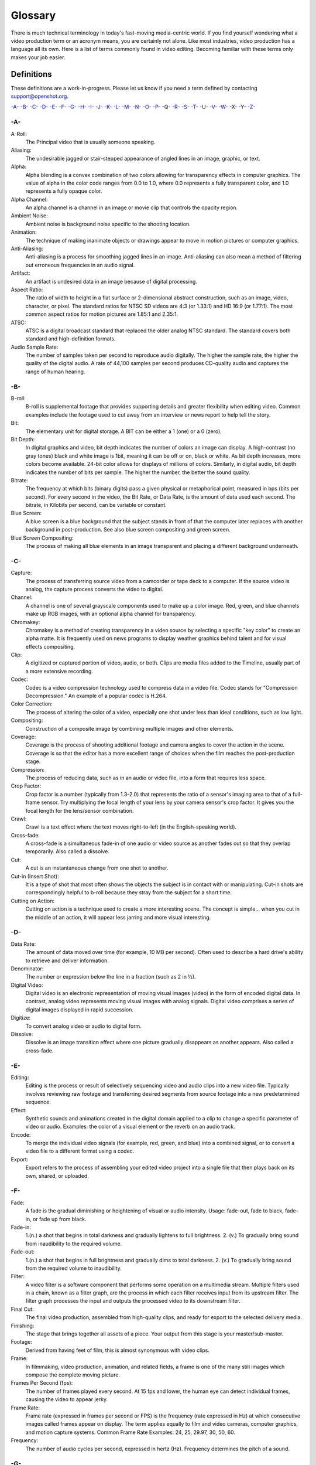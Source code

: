 .. Copyright (c) 2008-2020 OpenShot Studios, LLC
 (http://www.openshotstudios.com). This file is part of
 OpenShot Video Editor (http://www.openshot.org), an open-source project
 dedicated to delivering high quality video editing and animation solutions
 to the world.

.. OpenShot Video Editor is free software: you can redistribute it and/or 
 modify  it under the terms of the GNU General Public License as published by
 the Free Software Foundation, either version 3 of the License, or
 (at your option) any later version.

.. OpenShot Video Editor is distributed in the hope that it will be useful,
 but WITHOUT ANY WARRANTY; without even the implied warranty of
 MERCHANTABILITY or FITNESS FOR A PARTICULAR PURPOSE.  See the
 GNU General Public License for more details.

.. You should have received a copy of the GNU General Public License
 along with OpenShot Library.  If not, see <http://www.gnu.org/licenses/>.

.. Edited September 26, 2020 - [USA]TechDude

Glossary
========

There is much technical terminology in today's fast-moving media-centric world.  
If you find yourself wondering what a video production term or an acronym 
means, you are certainly not alone. Like most industries, video production has
a language all its own. Here is a list of terms commonly found in video
editing. Becoming familiar with these terms only makes your job easier.

.. image:: images/ui-example.jpg

Definitions
-----------

These definitions are a work-in-progress. Please let us know if you need a term defined by
contacting support@openshot.org.

`-A- <glossary.html#a>`__
`-B- <glossary.html#b>`__
`-C- <glossary.html#c>`__
`-D- <glossary.html#d>`__
`-E- <glossary.html#e>`__
`-F- <glossary.html#f>`__
`-G- <glossary.html#g>`__
`-H- <glossary.html#h>`__
`-I- <glossary.html#i>`__
`-J- <glossary.html#j>`__
`-K- <glossary.html#k>`__
`-L- <glossary.html#l>`__
`-M- <glossary.html#m>`__
`-N- <glossary.html#n>`__
`-O- <glossary.html#o>`__
`-P- <glossary.html#p>`__
-Q-
`-R- <glossary.html#r>`__
`-S- <glossary.html#s>`__
`-T- <glossary.html#t>`__
-U-
`-V- <glossary.html#v>`__
`-W- <glossary.html#w>`__
-X-
-Y-
`-Z- <glossary.html#z>`__

-A-
~~~
A-Roll:
   The Principal video that is usually someone speaking. 
Aliasing:
   The undesirable jagged or stair-stepped appearance of angled lines in an image, graphic, or text. 
Alpha:
   Alpha blending is a convex combination of two colors allowing for transparency effects in computer graphics.  The value of alpha in the color code ranges from 0.0 to 1.0, where 0.0 represents a fully transparent color, and 1.0 represents a fully opaque color.
Alpha Channel:
   An alpha channel is a channel in an image or movie clip that controls the opacity region.
Ambient Noise:
   Ambient noise is background noise specific to the shooting location.
Animation:
   The technique of making inanimate objects or drawings appear to move in motion pictures or computer graphics.
Anti-Aliasing:
   Anti-aliasing is a process for smoothing jagged lines in an image.  Anti-aliasing can also mean a method of filtering out erroneous frequencies in an audio signal.
Artifact:
   An artifact is undesired data in an image because of digital processing.
Aspect Ratio:
   The ratio of width to height in a flat surface or 2-dimensional abstract construction, such as an image, video, character, or pixel.  The standard ratios for NTSC SD videos are 4:3 (or 1.33:1) and HD 16:9 (or 1.77:1).  The most common aspect ratios for motion pictures are 1.85:1 and 2.35:1.
ATSC:
   ATSC is a digital broadcast standard that replaced the older analog NTSC standard.  The standard covers both standard and high-definition formats.
Audio Sample Rate:
   The number of samples taken per second to reproduce audio digitally.  The higher the sample rate, the higher the quality of the digital audio.  A rate of 44,100 samples per second produces CD-quality audio and captures the range of human hearing.

-B-
~~~
B-roll: 
   B-roll is supplemental footage that provides supporting details and greater flexibility when editing video.  Common examples include the footage used to cut away from an interview or news report to help tell the story.
Bit:
   The elementary unit for digital storage.  A BIT can be either a 1 (one) or a 0 (zero).
Bit Depth:
   In digital graphics and video, bit depth indicates the number of colors an image can display.  A high-contrast (no gray tones) black and white image is 1bit, meaning it can be off or on, black or white.  As bit depth increases, more colors become available.  24-bit color allows for displays of millions of colors.  Similarly, in digital audio, bit depth indicates the number of bits per sample.  The higher the number, the better the sound quality.
Bitrate:
   The frequency at which bits (binary digits) pass a given physical or metaphorical point, measured in bps (bits per second).  For every second in the video, the Bit Rate, or Data Rate, is the amount of data used each second.  The bitrate, in Kilobits per second, can be variable or constant.
Blue Screen:
   A blue screen is a blue background that the subject stands in front of that the computer later replaces with another background in post-production.  See also blue screen compositing and green screen.
Blue Screen Compositing:
   The process of making all blue elements in an image transparent and placing a different background underneath.   
   
-C-
~~~
Capture:
   The process of transferring source video from a camcorder or tape deck to a computer.  If the source video is analog, the capture process converts the video to digital.
Channel:
   A channel is one of several grayscale components used to make up a color image.  Red, green, and blue channels make up RGB images, with an optional alpha channel for transparency.
Chromakey:
   Chromakey is a method of creating transparency in a video source by selecting a specific "key color" to create an alpha matte.  It is frequently used on news programs to display weather graphics behind talent and for visual effects compositing.
Clip:
   A digitized or captured portion of video, audio, or both.  Clips are media files added to the Timeline, usually part of a more extensive recording.
Codec:
   Codec is a video compression technology used to compress data in a video file.  Codec stands for "Compression Decompression." An example of a popular codec is H.264.
Color Correction:
   The process of altering the color of a video, especially one shot under less than ideal conditions, such as low light.
Compositing:
   Construction of a composite image by combining multiple images and other elements.
Coverage:
   Coverage is the process of shooting additional footage and camera angles to cover the action in the scene.  Coverage is so that the editor has a more excellent range of choices when the film reaches the post-production stage.
Compression:
   The process of reducing data, such as in an audio or video file, into a form that requires less space.
Crop Factor:
   Crop factor is a number (typically from 1.3-2.0) that represents the ratio of a sensor's imaging area to that of a full-frame sensor.  Try multiplying the focal length of your lens by your camera sensor's crop factor.  It gives you the focal length for the lens/sensor combination.
Crawl:
   Crawl is a text effect where the text moves right-to-left (in the English-speaking world).
Cross-fade:
   A cross-fade is a simultaneous fade-in of one audio or video source as another fades out so that they overlap temporarily.  Also called a dissolve.
Cut:
   A cut is an instantaneous change from one shot to another.
Cut-in (Insert Shot): 
   It is a type of shot that most often shows the objects the subject is in contact with or manipulating.  Cut-in shots are correspondingly helpful to b-roll because they stray from the subject for a short time.
Cutting on Action:
   Cutting on action is a technique used to create a more interesting scene. The concept is simple… when you cut in the middle of an action, it will appear less jarring and more visual interesting. 

-D-
~~~
Data Rate:
   The amount of data moved over time (for example, 10 MB per second).  Often used to describe a hard drive's ability to retrieve and deliver information.
Denominator:
   The number or expression below the line in a fraction (such as 2 in ½).
Digital Video:
   Digital video is an electronic representation of moving visual images (video) in the form of encoded digital data.  In contrast, analog video represents moving visual images with analog signals.  Digital video comprises a series of digital images displayed in rapid succession.
Digitize:
   To convert analog video or audio to digital form.
Dissolve:
   Dissolve is an image transition effect where one picture gradually disappears as another appears.  Also called a cross-fade.
   
-E-
~~~
Editing:
   Editing is the process or result of selectively sequencing video and audio clips into a new video file.  Typically involves reviewing raw footage and transferring desired segments from source footage into a new predetermined sequence.
Effect:
   Synthetic sounds and animations created in the digital domain applied to a clip to change a specific parameter of video or audio.  Examples: the color of a visual element or the reverb on an audio track.
Encode:
   To merge the individual video signals (for example, red, green, and blue) into a combined signal, or to convert a video file to a different format using a codec.
Export:
   Export refers to the process of assembling your edited video project into a single file that then plays back on its own, shared, or uploaded.

-F-
~~~
Fade:
   A fade is the gradual diminishing or heightening of visual or audio intensity.  Usage: fade-out, fade to black, fade-in, or fade up from black.
Fade-in:
   1.(n.) a shot that begins in total darkness and gradually lightens to full brightness.  2. (v.) To gradually bring sound from inaudibility to the required volume.
Fade-out:
   1.(n.) a shot that begins in full brightness and gradually dims to total darkness.  2. (v.) To gradually bring sound from the required volume to inaudibility.
Filter:
   A video filter is a software component that performs some operation on a multimedia stream.  Multiple filters used in a chain, known as a filter graph, are the process in which each filter receives input from its upstream filter.  The filter graph processes the input and outputs the processed video to its downstream filter.
Final Cut:
   The final video production, assembled from high-quality clips, and ready for export to the selected delivery media.
Finishing: 
   The stage that brings together all assets of a piece.  Your output from this stage is your master/sub-master.
Footage: 
   Derived from having feet of film, this is almost synonymous with video clips.
Frame:
   In filmmaking, video production, animation, and related fields, a frame is one of the many still images which compose the complete moving picture.
Frames Per Second (fps):
   The number of frames played every second.  At 15 fps and lower, the human eye can detect individual frames, causing the video to appear jerky.
Frame Rate:
   Frame rate (expressed in frames per second or FPS) is the frequency (rate expressed in Hz) at which consecutive images called frames appear on display.  The term applies equally to film and video cameras, computer graphics, and motion capture systems.  Common Frame Rate Examples: 24, 25, 29.97, 30, 50, 60.
Frequency:
   The number of audio cycles per second, expressed in hertz (Hz).  Frequency determines the pitch of a sound.

-G-
~~~
Gamma:
   A measurement of the intensity of mid-tones in an image.  Adjusting the gamma adjusts the level of the mid-tones while leaving the blacks and whites untouched. 
GPU:
   Graphics processing unit.  A microprocessor with built-in capabilities for handling 3D graphics more efficiently than a CPU (central processing unit).
Gravity:
   Gravity in OpenShot is a property of each clip that sets the clip's initial position on the screen.  (→main article)
Green screen
   A green background that the subject stands in front of that is another background in post-production.
Green Screen Compositing
   The process of making all green elements in an image transparent and placing a different background underneath, so it appears that the subject is in a different location.

-H-
~~~
High Definition (HD):
   A general term for a video signal with a significantly higher resolution than standard definition.
HDMI:
   High Definition Multimedia Interface.  Interface for transmitting high definition digital audio and video data.
HDR:
   HDR (high dynamic range) is the compositing of two images, one that correctly exposes the highlights, and another that properly exposes the dark areas.  When composited together, you get a properly exposed image.
HDTV:
   High Definition TV.  A broadcast format that allows for a higher resolution signal than the traditional formats, NTSC, PAL, and SECAM.
HDV:
   High Definition Video.  The format used to record HDTV-quality data with video camcorders.
Headroom:
   The space between the top of a character's head and the top of the frame.
Hiss:
   Noise caused by imperfections in the recording medium.
Hue:
   The shade of a color.  This is the general color category into which the color falls.  For example, pink, crimson, and plum are different colors, but they all fall under the hue of red.  White, black, and gray tones are not hues.

-I-
~~~
Image Stabilizer:
   Also referred to as an electronic image stabilizer.  A technique used to remove the movement caused by camera shake.
Importing:
   Importing is the process of transferring videos from your camera onto your computer or into a piece of editing software.
Interframe Compression:
   A compression scheme, such as MPEG that reduces the amount of video information by storing only the differences between a frame and those preceding it.
Interpolation:
   Used in animation to calculate the motion in between two user-generated keyframes so that the editor does not need to animate each frame manually.  This speeds up the process and makes the resulting animation smoother.
Intertitles:
   Titles that appear on their own between footage.  Commonly seen in silent movies to substitute dialogue, also used as chapter headings.

-J-
~~~
J-Cut:
   An edit in which the audio starts before the video, giving the video a dramatic introduction.  Also known as an audio lead.
Jog
   To move forward or backward through video by playing it one field or frame at a time.
Jump Cut:
   A jump cut is an unnatural, abrupt switch between shots identical in the subject but slightly different in screen location, so the subject appears to jump from one screen location to another.
   
-K-
~~~
Key:
   A method for creating transparency, such as a bluescreen key or a chroma key.
Keyframe:
   A keyframe is a frame that contains a record of specific settings (e.g., scale, rotation, brightness).  Start and endpoints for animated effects.  By setting multiple keyframes, you can adjust these parameters as the video plays to animate certain aspects.

-L-
~~~
L-Cut:
   An L-cut is an edit in which the video ends before the audio.  L-cuts act as a subtle transition from one scene to the next.
Letterbox:
   A technique used to preserve the original aspect ratio of a motion picture when played on a TV.  Letterboxing adds black bars to the top and bottom of the screen.
Linear Editing:
   A form of video editing which lays out cuts sequentially, one by one, to produce the final scene. This contrasts with non-linear editing which allows cutting in any order.
Log:
   A record of start and end timecode, reel numbers, scene descriptions, and other information for a specified clip.
Lossless:
   A compression scheme that results in no loss of data from decompressing the file.  Lossless files are generally quite large (but still smaller than uncompressed versions) and sometimes require considerable processing power to decode the data.
Lossy:
   Lossy compression is a compression scheme that degrades quality.  Lossy algorithms compress digital data by eliminating the data least sensitive to the human eye and offer the highest compression rates available.

-M-
~~~
Mark In:
   Placing a marker at the beginning of where you want your clip to start.
Mark Out:
   Placing a marker at the beginning of where you want your clip to end.
Match Action:
   Match action (or match cut) is a technique where an editor will cut from one visually similar scene to another.
Memory Bank: 
   A Memory Bank is a video that documents specific periods or events in someone's life.  It can be set to music, make use of natural sound, record vacations, or just capture moments in everyday life.
Marker:
   An object used to mark a location.  Clip markers signify essential points within a clip.  Timeline markers indicate scenes, locations for titles, or other significant points within an entire movie.  Use clip markers and timeline markers for positioning and trimming clips.
Mask:
   The transparent area of an image, typically defined by a graphic shape or a bluescreen background.  Also called a matte.
Matte:
   Matte is an image mask used in visual effects to control applying an effect to certain parts of the image.
Montage:
   A montage is a self-contained sequence of shots assembled in juxtaposition to each other to communicate an idea or mood.  The implied relationship between seemingly unrelated material creates a new message.
Motion Artifact:
   Visual interference caused by the difference between the frame rate of the camera and the motion of the object.  The most common display of this is when filming a computer or television screen.  The screen flickers or a line scans down it, which is the difference in frame rates and a lack of synchronization between the camera and television.

-N-
~~~
Noise:
   Undesired data in a video or audio signal.  See also artifact.
Non-linear Editing:
   An editing system that performs edits at any time, in any order.  Access is random, which means that the system can jump to specific pieces of data without having to look through the whole footage to find it.
Numerator:
   The number or expression above the line in a fraction (such as 1 in ½).
NTSC:
   NTSC is an abbreviation for National Television Standards Committee.  NTSC is the group that initially developed the black & white and subsequently color television system.  The United States, Japan, and many other countries use NTSC.  Five-hundred twenty-five interlaced lines make up NTSC that display at a rate of 29.97 frames per second.  ATSC Has now superseded by NTSC.

-O-
~~~
Offline Editing:
   Editing a rough cut using low-quality clips, and then producing the final cut with high-quality clips, usually on a more sophisticated editing system than that used for developing the rough.
Online Editing:
   Doing all editing (including the rough cut) on the same clips that produce the final cut.
Opacity:
   An inverse measure of the level of transparency in an image, which is of importance when compositing.  An image's alpha channel stores its opacity information.

-P-
~~~
PAL:
   PAL is an abbreviation for Phase Alternate Line.  This is the video format standard used in many European countries.  Six-hundred twenty-five lines make up a PAL picture that displays at a rate of 25 frames per second.
Pan:
   A horizontal movement of the camera on a fixed axis.
Pan and Scan:
   A method of converting widescreen images to a 4:3 aspect ratio.  Cropping the video so that it fills the entire screen and panning it into position shows the essential parts of the scene.
Picture in Picture (PIP):
   An effect of superimposing a small window of footage over a larger window and the two play at the same time.
Pixel:
   One of the tiny dots that make up the representation of an image in a computer's memory.  The smallest unit of a digital image.
Pixel Aspect Ratio:
   Aspect ratio is the ratio between the width and height of your video; the Pixel Aspect Ratio is the ratio between the width and height of the pixels.  A standard Pixel Aspect Ratio is 1:1.
Pixelation:
   The display of large, blocky pixels in an image caused by over-enlarging it.
Playhead:
   When editing audio or video in a current computer, the Playhead is a graphic line in the Timeline that represents the current accessed position, or frame, of the material.
Post-production (Post):
   Post-production (post) is any video production activity following the initial recording.  Typically, post involves editing, the addition of background music, voice-over, sound effects, titles, and various visual effects resulting in completed production.
Poster Frame:
   A single frame of a clip, selected as a thumbnail to indicate the clip's contents.
Project:
   A project is all the files, transitions, effects, and animations that you make or use within OpenShot.
   
-R-
~~~
Raw Footage:
   Raw footage is pre-edited footage, usually direct from the camera.
Real-time:
   Real-time occurs immediately, without delay for rendering.  If a transition occurs in real-time, there is no waiting, the computer creates the effect or transition on-the-fly, showing it the results immediately.
Rendering:
   The process by which the video editing software and hardware convert the raw video, effects, transitions, and filters into a new continuous video file.
Render Time:
   The render time is the time it takes an editing computer to composite source elements and commands into a single video file.  Rendering allows the sequence, including titles and transition effects, to play in full motion.
Resolution:
   Resolution refers to the actual number of horizontal and vertical pixels your video contains.  Common resolution Examples: (SD) 640×480, (HD) 854x480, (HD) 1280×720, (FHD) 1920×1080, (QHD) 2560x1440, (UHD) 3840x2160, and (FUHD) 7680x4320.  Often the numbers that appear vertically refer to the resolution.  The examples listed would appear as SD, 480p, 720p, 1080p, 1440p, 4K and 8K, respectively.
RGB:
   Monitors, cameras, and digital projectors use the primary colors of light (Red, Green, and Blue) to make images.
RGBA:
   A file containing an RGB image plus an alpha channel for transparency information.
Roll:
   Roll is a text effect commonly seen in end credits, where text typically moves from the bottom to the top of the screen.
Rough cut:
   A rough cut is a preliminary edit of footage in the approximate sequence, length, and content of a finished program.

-S-
~~~
Sample Rate:
   In digital audio, the number of samples per second.  The higher the number, the better the sound quality.
Scene:
   Action that occurs in one location at one time.
Scrub:
   Scrubbing is an act of moving the cursor or playhead across the Timeline manually.  Once specific to audio tracks, the term now also refers to video tracks.
Shot:
   A recording of a single take.
Slow-motion:
   A shot in which action takes place at a slower than average speed.  The camera achieves slow-motion by speeding up the frame rate during recording and then playing back the frames at a slower speed.
Snap:
   Snapping quickly positions an object in alignment with grid lines, guidelines, or another object.  Snapping causes the object to automatically jump to an exact position when the user drags it to the proximity of the desired location.
Splice:
   The process of physically attaching two pieces of film using tape or cement.
Split cut (L-cut or J-cut):
   An edit in which the audio starts before or after the picture cut.  Used for easing the transition from one scene or shot to another.
Splitscreen:
   A unique effect that displays two or more scenes simultaneously on different parts of the screen.
Sound Effects:
   Sound effects are contrived audio, usually prerecorded, incorporated with a video soundtrack to resemble a real occurrence.  Blowing on a microphone, for example, might simulate wind to accompany hurricane images.
Soundtrack:
   The soundtrack is the audio portion of a video recording, often multifaceted with natural sound, voiceovers, background music, or other sounds.
Stabilization:
   Image stabilization is a family of techniques that reduce blurring associated with the motion of a camera or other imaging device during exposure.
Standard Definition (SD):
   Television broadcasting standard with a lower resolution than high definition.
Step:
   The act of moving forward or backward through video one frame at a time.
Still Frame:
   A single frame of video is repeated, so it appears to have no motion.
Straight Cut:
   The most common edit, consecutive clips placed one after another in the Timeline window.  Straight cuts are preferable to transitions when the scenes are similar, and you do not want edits to be noticeable.
Superimposing:
   Combining images, where one or more layers involve transparency.
Sync (Synchronization):
   Synchronization refers to the relative timing of audio (sound) and video (image) parts during creation, post-production (mixing), transmission, reception, and play-back processing.
SECAM:
   Systeme Electronique Couleur Avec Memoire, a TV format used mainly in Eastern Europe, Russia, and Africa. 

-T-
~~~
Tilt:
   Tilting is a cinematographic technique in which the camera stays in a fixed position but rotates up/down in a vertical plane.
Timecode:
   The timecode is the discrete address given to each frame of the video (for example, 1:20:24:09).  Timecode makes frame-accurate editing possible and allows editors to identify scenes precisely in a log.
Time-lapse: 
   It is a technique for capturing each frame in a video at a much slower rate than usual.  When played back at regular speed, time appears to go by faster.  An editing program achieves this by fast-forwarding or increasing the speed of your video.
Timeline:
   The Timeline is an editing interface that lays out a video project in a linear fashion consisting of clips laid horizontally across the screen.
Timeline Editing:
   Timeline editing is a computer-based method of editing, in which bars proportional to the length of a clip, represent video and audio clips on a computer screen.
Titling:
   Titling is the process or result of incorporating on-screen text as credits, captions, or any other alphanumeric communication.
Track:
   A separate audio or video layer on a timeline.
Transcode: 
   Converting a digital file to another digital file format.  This usually involves audio and video compression.
Transparency:
   Percentage of the opacity of a video clip or element.
Transition:
   A method of juxtaposing two scenes.  Transitions can take many forms, including cuts, dissolves, and wipes.
Trim:
   Removing frames from the beginning, middle, or end of a clip.

-V-
~~~
Video Format:
   The video format is a standard that determines the way a video signal records on videotape.  Standards include DV, 8-mm, Beta, and VHS.
Voiceover:
   A term used to describe off-camera narration that is not part of a scene (non-diegetic).
VTR:
   A Videotape recorder also referred to as a 'deck'.  Decks duplicate videotapes and inputting and outputting from a computer.

-W-
~~~
Widescreen:
   A format in which the width-to-height ratio of the frame is greater than 4:3 so that it is significantly wider than it is tall.
Wipe:
   A wipe is a transition from one shot to another.  The edge of the transition moves across the original image as a line or a pattern, revealing the new shot.

-Z-
~~~
Zoom:
   A shot where the image grows more substantial or smaller by adjusting the focal length of the lens instead of physically moving the camera.

